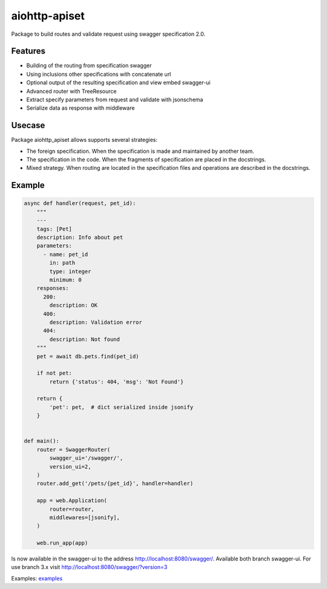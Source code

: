 aiohttp-apiset
==============

.. image:: https://travis-ci.org/aamalev/aiohttp_apiset.svg?branch=master
  :target: https://travis-ci.org/aamalev/aiohttp_apiset

.. image:: https://codecov.io/gh/aamalev/aiohttp_apiset/branch/master/graph/badge.svg
  :target: https://codecov.io/gh/aamalev/aiohttp_apiset

.. image:: https://img.shields.io/pypi/v/aiohttp_apiset.svg
  :target: https://pypi.python.org/pypi/aiohttp_apiset

.. image:: https://readthedocs.org/projects/aiohttp-apiset/badge/?version=latest
  :target: http://aiohttp-apiset.readthedocs.io/en/latest/?badge=latest
  :alt: Documentation Status

Package to build routes and validate request using swagger specification 2.0.

Features
--------

- Building of the routing from specification swagger
- Using inclusions other specifications with concatenate url
- Optional output of the resulting specification and view embed swagger-ui
- Advanced router with TreeResource
- Extract specify parameters from request and validate with jsonschema
- Serialize data as response with middleware

Usecase
-------

Package aiohttp_apiset allows supports several strategies:

- The foreign specification. When the specification
  is made and maintained by another team.
- The specification in the code. When the fragments of specification
  are placed in the docstrings.
- Mixed strategy. When routing are located in the specification files
  and operations are described in the docstrings.

Example
-------

.. code-block:: python

  async def handler(request, pet_id):
      """
      ---
      tags: [Pet]
      description: Info about pet
      parameters:
        - name: pet_id
          in: path
          type: integer
          minimum: 0
      responses:
        200:
          description: OK
        400:
          description: Validation error
        404:
          description: Not found
      """
      pet = await db.pets.find(pet_id)

      if not pet:
          return {'status': 404, 'msg': 'Not Found'}

      return {
          'pet': pet,  # dict serialized inside jsonify
      }


  def main():
      router = SwaggerRouter(
          swagger_ui='/swagger/',
          version_ui=2,
      )
      router.add_get('/pets/{pet_id}', handler=handler)

      app = web.Application(
          router=router,
          middlewares=[jsonify],
      )

      web.run_app(app)

Is now available in the swagger-ui to the address http://localhost:8080/swagger/.
Available both branch swagger-ui. For use branch 3.x visit http://localhost:8080/swagger/?version=3


Examples: `examples <https://github.com/aamalev/aiohttp_apiset/tree/master/examples>`_
